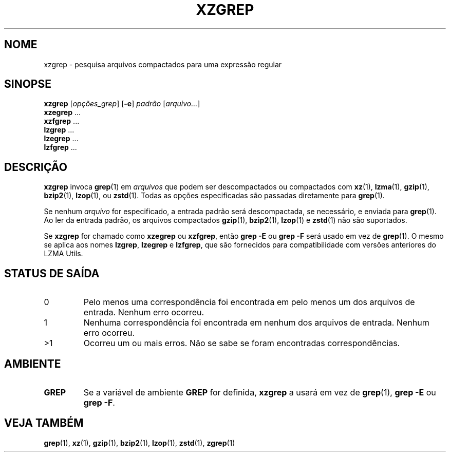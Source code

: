 .\"
.\" Original zgrep.1 for gzip: Jean-loup Gailly
.\"                            Charles Levert <charles@comm.polymtl.ca>
.\"
.\" Modifications for XZ Utils: Lasse Collin
.\"
.\" License: GNU GPLv2+
.\"
.\"*******************************************************************
.\"
.\" This file was generated with po4a. Translate the source file.
.\"
.\"*******************************************************************
.TH XZGREP 1 2022\-07\-19 Tukaani "XZ Utils"
.SH NOME
xzgrep \- pesquisa arquivos compactados para uma expressão regular
.SH SINOPSE
\fBxzgrep\fP [\fIopções_grep\fP] [\fB\-e\fP] \fIpadrão\fP [\fIarquivo...\fP]
.br
\fBxzegrep\fP \&...
.br
\fBxzfgrep\fP \&...
.br
\fBlzgrep\fP \&...
.br
\fBlzegrep\fP \&...
.br
\fBlzfgrep\fP \&...
.SH DESCRIÇÃO
\fBxzgrep\fP invoca \fBgrep\fP(1) em \fIarquivos\fP que podem ser descompactados ou
compactados com \fBxz\fP(1), \fBlzma\fP(1), \fBgzip\fP(1), \fBbzip2\fP(1), \fBlzop\fP(1),
ou \fBzstd\fP(1). Todas as opções especificadas são passadas diretamente para
\fBgrep\fP(1).
.PP
Se nenhum \fIarquivo\fP for especificado, a entrada padrão será descompactada,
se necessário, e enviada para \fBgrep\fP(1). Ao ler da entrada padrão, os
arquivos compactados \fBgzip\fP(1), \fBbzip2\fP(1), \fBlzop\fP(1) e \fBzstd\fP(1) não
são suportados.
.PP
Se \fBxzgrep\fP for chamado como \fBxzegrep\fP ou \fBxzfgrep\fP, então \fBgrep \-E\fP ou
\fBgrep \-F\fP será usado em vez de \fBgrep\fP(1). O mesmo se aplica aos nomes
\fBlzgrep\fP, \fBlzegrep\fP e \fBlzfgrep\fP, que são fornecidos para compatibilidade
com versões anteriores do LZMA Utils.
.SH "STATUS DE SAÍDA"
.TP 
0
Pelo menos uma correspondência foi encontrada em pelo menos um dos arquivos
de entrada. Nenhum erro ocorreu.
.TP 
1
Nenhuma correspondência foi encontrada em nenhum dos arquivos de
entrada. Nenhum erro ocorreu.
.TP 
>1
Ocorreu um ou mais erros. Não se sabe se foram encontradas correspondências.
.SH AMBIENTE
.TP 
\fBGREP\fP
Se a variável de ambiente \fBGREP\fP for definida, \fBxzgrep\fP a usará em vez de
\fBgrep\fP(1), \fBgrep \-E\fP ou \fBgrep \-F\fP.
.SH "VEJA TAMBÉM"
\fBgrep\fP(1), \fBxz\fP(1), \fBgzip\fP(1), \fBbzip2\fP(1), \fBlzop\fP(1), \fBzstd\fP(1),
\fBzgrep\fP(1)
